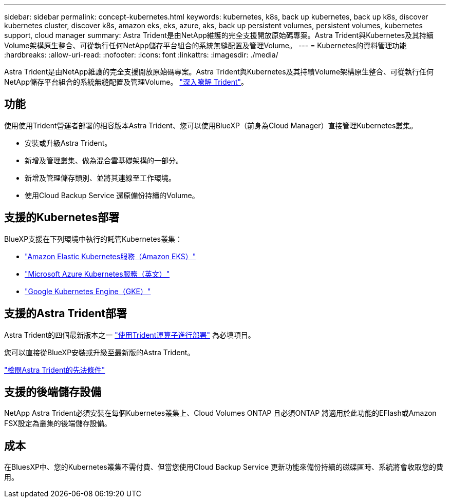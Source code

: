 ---
sidebar: sidebar 
permalink: concept-kubernetes.html 
keywords: kubernetes, k8s, back up kubernetes, back up k8s, discover kubernetes cluster, discover k8s, amazon eks, eks, azure, aks, back up persistent volumes, persistent volumes, kubernetes support, cloud manager 
summary: Astra Trident是由NetApp維護的完全支援開放原始碼專案。Astra Trident與Kubernetes及其持續Volume架構原生整合、可從執行任何NetApp儲存平台組合的系統無縫配置及管理Volume。 
---
= Kubernetes的資料管理功能
:hardbreaks:
:allow-uri-read: 
:nofooter: 
:icons: font
:linkattrs: 
:imagesdir: ./media/


[role="lead"]
Astra Trident是由NetApp維護的完全支援開放原始碼專案。Astra Trident與Kubernetes及其持續Volume架構原生整合、可從執行任何NetApp儲存平台組合的系統無縫配置及管理Volume。 link:https://docs.netapp.com/us-en/trident/index.html["深入瞭解 Trident"^]。



== 功能

使用使用Trident營運者部署的相容版本Astra Trident、您可以使用BlueXP（前身為Cloud Manager）直接管理Kubernetes叢集。

* 安裝或升級Astra Trident。
* 新增及管理叢集、做為混合雲基礎架構的一部分。
* 新增及管理儲存類別、並將其連線至工作環境。
* 使用Cloud Backup Service 還原備份持續的Volume。




== 支援的Kubernetes部署

BlueXP支援在下列環境中執行的託管Kubernetes叢集：

* link:./requirements/kubernetes-reqs-aws.html["Amazon Elastic Kubernetes服務（Amazon EKS）"]
* link:./requirements/kubernetes-reqs-aks.html["Microsoft Azure Kubernetes服務（英文）"]
* link:./requirements/kubernetes-reqs-gke.html["Google Kubernetes Engine（GKE）"]




== 支援的Astra Trident部署

Astra Trident的四個最新版本之一 link:https://docs.netapp.com/us-en/trident/trident-get-started/kubernetes-deploy-operator.html["使用Trident運算子進行部署"^] 為必填項目。

您可以直接從BlueXP安裝或升級至最新版的Astra Trident。

link:https://docs.netapp.com/us-en/trident/trident-get-started/requirements.html["檢閱Astra Trident的先決條件"^]



== 支援的後端儲存設備

NetApp Astra Trident必須安裝在每個Kubernetes叢集上、Cloud Volumes ONTAP 且必須ONTAP 將適用於此功能的EFlash或Amazon FSX設定為叢集的後端儲存設備。



== 成本

在BluesXP中、您的Kubernetes叢集不需付費、但當您使用Cloud Backup Service 更新功能來備份持續的磁碟區時、系統將會收取您的費用。
